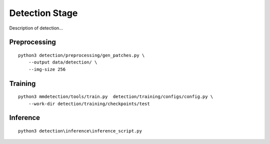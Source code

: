 .. _detection:

Detection Stage
=======================

Description of detection...

Preprocessing
---------------------------------
::

    python3 detection/preprocessing/gen_patches.py \
        --output data/detection/ \
        --img-size 256

Training
---------------------------------------
::

    python3 mmdetection/tools/train.py  detection/training/configs/config.py \
        --work-dir detection/training/checkpoints/test

Inference
---------------------------------------
::

    python3 detection\inference\inference_script.py

